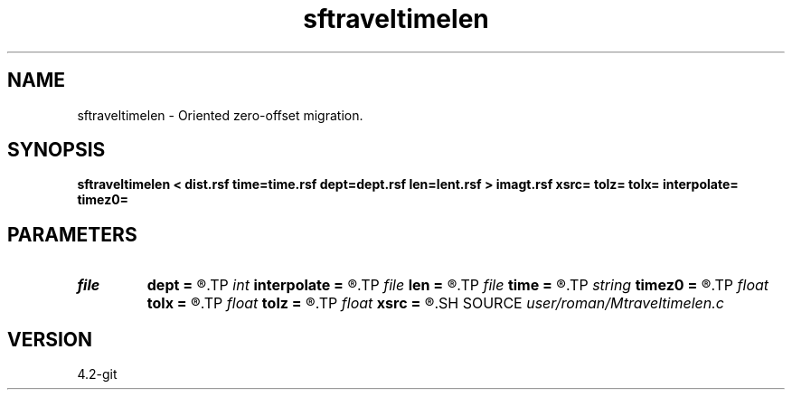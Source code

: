 .TH sftraveltimelen 1  "APRIL 2023" Madagascar "Madagascar Manuals"
.SH NAME
sftraveltimelen \- Oriented zero-offset migration. 
.SH SYNOPSIS
.B sftraveltimelen < dist.rsf time=time.rsf dept=dept.rsf len=lent.rsf > imagt.rsf xsrc= tolz= tolx= interpolate= timez0=
.SH PARAMETERS
.PD 0
.TP
.I file   
.B dept
.B =
.R  	auxiliary input file name
.TP
.I int    
.B interpolate
.B =
.R  
.TP
.I file   
.B len
.B =
.R  	auxiliary input file name
.TP
.I file   
.B time
.B =
.R  	auxiliary input file name
.TP
.I string 
.B timez0
.B =
.R  
.TP
.I float  
.B tolx
.B =
.R  
.TP
.I float  
.B tolz
.B =
.R  
.TP
.I float  
.B xsrc
.B =
.R  
.SH SOURCE
.I user/roman/Mtraveltimelen.c
.SH VERSION
4.2-git
